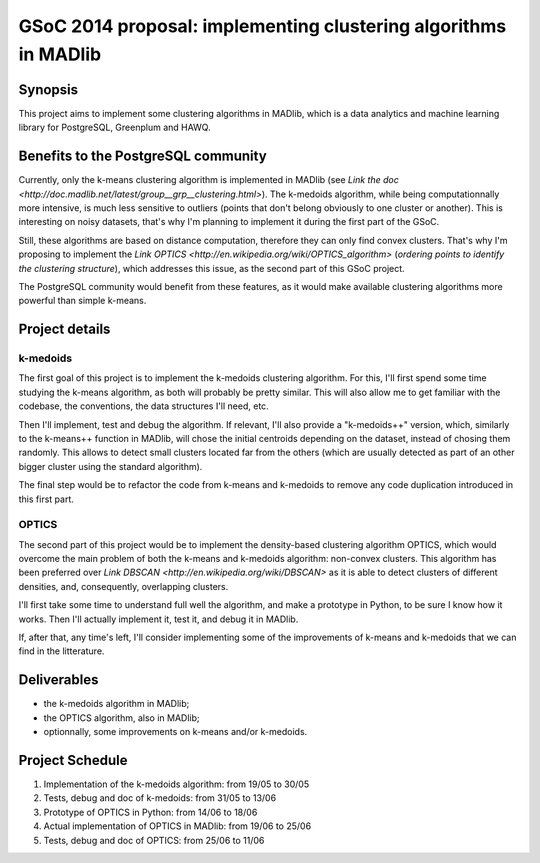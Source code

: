 GSoC 2014 proposal: implementing clustering algorithms in MADlib
================================================================

Synopsis
--------

This project aims to implement some clustering algorithms in MADlib,
which is a data analytics and machine learning library for PostgreSQL,
Greenplum and HAWQ.

Benefits to the PostgreSQL community
------------------------------------

Currently, only the k-means clustering algorithm is implemented in
MADlib (see `Link the doc
<http://doc.madlib.net/latest/group__grp__clustering.html>`). The
k-medoids algorithm, while being computationnally more intensive, is
much less sensitive to outliers (points that don't belong obviously to
one cluster or another). This is interesting on noisy datasets, that's
why I'm planning to implement it during the first part of the GSoC.

Still, these algorithms are based on distance computation, therefore
they can only find convex clusters. That's why I'm proposing to
implement the `Link OPTICS
<http://en.wikipedia.org/wiki/OPTICS_algorithm>` (*ordering points to
identify the clustering structure*), which addresses this
issue, as the second part of this GSoC project.

The PostgreSQL community would benefit from these features, as it
would make available clustering algorithms more powerful than simple
k-means.

Project details
---------------

k-medoids
"""""""""

The first goal of this project is to implement the k-medoids
clustering algorithm. For this, I'll first spend some time studying
the k-means algorithm, as both will probably be pretty similar. This
will also allow me to get familiar with the codebase, the conventions,
the data structures I'll need, etc.

Then I'll implement, test and debug the algorithm. If relevant, I'll
also provide a "k-medoids++" version, which, similarly to the
k-means++ function in MADlib, will chose the initial centroids
depending on the dataset, instead of chosing them randomly. This
allows to detect small clusters located far from the others (which are
usually detected as part of an other bigger cluster using the standard
algorithm).

The final step would be to refactor the code from k-means and
k-medoids to remove any code duplication introduced in this first
part.

OPTICS
""""""

The second part of this project would be to implement the
density-based clustering algorithm OPTICS, which would overcome the
main problem of both the k-means and k-medoids algorithm: non-convex
clusters. This algorithm has been preferred over `Link DBSCAN
<http://en.wikipedia.org/wiki/DBSCAN>` as it is able to detect
clusters of different densities, and, consequently, overlapping
clusters.

I'll first take some time to understand full well the algorithm, and
make a prototype in Python, to be sure I know how it works. Then I'll
actually implement it, test it, and debug it in MADlib.

If, after that, any time's left, I'll consider implementing some
of the improvements of k-means and k-medoids that we can find in the
litterature.

Deliverables
------------

* the k-medoids algorithm in MADlib;
* the OPTICS algorithm, also in MADlib;
* optionnally, some improvements on k-means and/or k-medoids.

Project Schedule
----------------

#. Implementation of the k-medoids algorithm: from 19/05 to 30/05
#. Tests, debug and doc of k-medoids: from 31/05 to
   13/06
#. Prototype of OPTICS in Python: from 14/06 to 18/06
#. Actual implementation of OPTICS in MADlib: from 19/06 to 25/06
#. Tests, debug and doc of OPTICS: from 25/06 to 11/06
